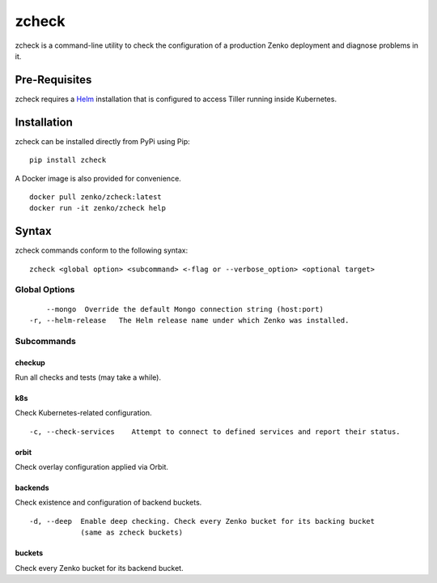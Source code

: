 zcheck
===========

zcheck is a command-line utility to check the configuration of a
production Zenko deployment and diagnose problems in it.

Pre-Requisites
--------------

zcheck requires a `Helm <https://github.com/kubernetes/helm>`__
installation that is configured to access Tiller running inside
Kubernetes.

Installation
------------

zcheck can be installed directly from PyPi using Pip:

::

    pip install zcheck

A Docker image is also provided for convenience.

::

    docker pull zenko/zcheck:latest
    docker run -it zenko/zcheck help

Syntax
------

zcheck commands conform to the following syntax:

::

    zcheck <global option> <subcommand> <-flag or --verbose_option> <optional target>

Global Options
~~~~~~~~~~~~~~

::

        --mongo  Override the default Mongo connection string (host:port)
    -r, --helm-release   The Helm release name under which Zenko was installed.

Subcommands
~~~~~~~~~~~

checkup
^^^^^^^

Run all checks and tests (may take a while).

k8s
^^^

Check Kubernetes-related configuration.

::

    -c, --check-services    Attempt to connect to defined services and report their status.

orbit
^^^^^

Check overlay configuration applied via Orbit.

backends
^^^^^^^^

Check existence and configuration of backend buckets.

::

    -d, --deep  Enable deep checking. Check every Zenko bucket for its backing bucket
                (same as zcheck buckets)

buckets
^^^^^^^

Check every Zenko bucket for its backend bucket.
